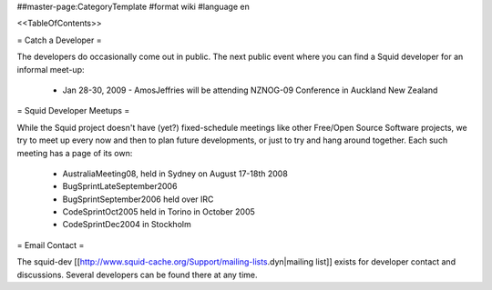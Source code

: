 ##master-page:CategoryTemplate
#format wiki
#language en

<<TableOfContents>>

= Catch a Developer =

The developers do occasionally come out in public. The next public event where you can find a Squid developer for an informal meet-up:

 * Jan 28-30, 2009 - AmosJeffries will be attending NZNOG-09 Conference in Auckland New Zealand

= Squid Developer Meetups =

While the Squid project doesn't have (yet?) fixed-schedule meetings like other Free/Open Source Software projects, we try to meet up every now and then to plan future developments, or just to try and hang around together. Each such meeting has a page of its own:

 * AustraliaMeeting08, held in Sydney on August 17-18th 2008
 * BugSprintLateSeptember2006
 * BugSprintSeptember2006 held over IRC
 * CodeSprintOct2005 held in Torino in October 2005
 * CodeSprintDec2004 in Stockholm

= Email Contact =

The squid-dev [[http://www.squid-cache.org/Support/mailing-lists.dyn|mailing list]] exists for developer contact and discussions. Several developers can be found there at any time.
